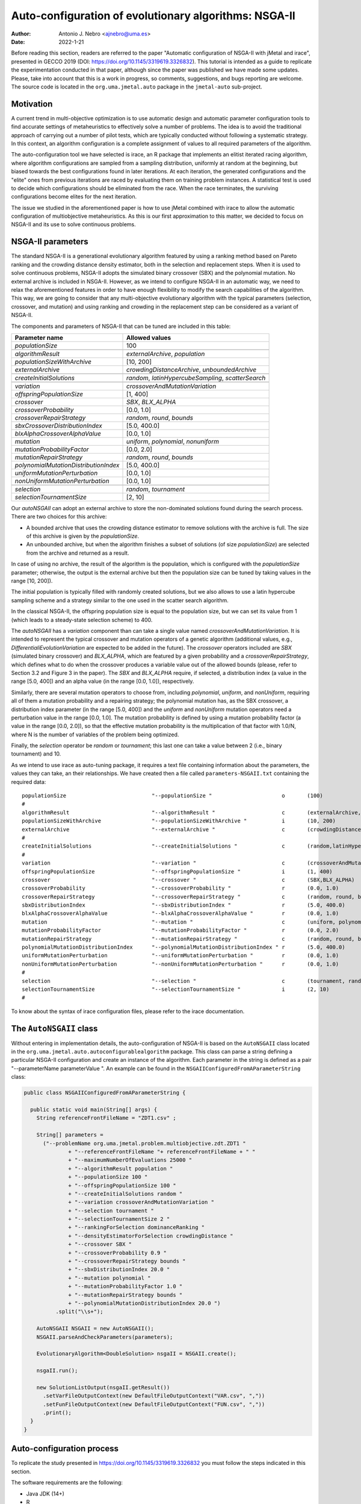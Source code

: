 .. _autoconfigurationNSGAII:

Auto-configuration of evolutionary algorithms: NSGA-II
======================================================

:Author: Antonio J. Nebro <ajnebro@uma.es>
:Date: 2022-1-21

Before reading this section, readers are referred to the paper "Automatic configuration of NSGA-II with jMetal and irace", presented in GECCO 2019 (DOI: https://doi.org/10.1145/3319619.3326832). This tutorial is intended as a guide to replicate the experimentation conducted in that paper, although since the paper was published we have made some updates. Please, take into account that this is a work in progress, so comments, suggestions, and bugs reporting are welcome. The source code is located in the ``org.uma.jmetal.auto`` package in the ``jmetal-auto`` sub-project.

Motivation
----------
A current trend in multi-objective optimization is to use automatic design and automatic parameter configuration tools to find accurate settings of metaheuristics to effectively solve a number of problems. The idea is to avoid the traditional approach of carrying out a number of pilot tests, which are typically conducted without following a systematic strategy. In this context, an algorithm configuration is a complete assignment of values to all required parameters of the algorithm.

The auto-configuration tool we have selected is irace, an R package that implements an
elitist iterated racing algorithm, where algorithm configurations
are sampled from a sampling distribution, uniformly at random at the beginning, but biased towards the best configurations found in later iterations. At each iteration, the generated configurations and
the "elite" ones from previous iterations are raced by evaluating
them on training problem instances. A statistical test is used to
decide which configurations should be eliminated from the race.
When the race terminates, the surviving configurations become
elites for the next iteration.

The issue we studied in the aforementioned paper is how to use jMetal combined with irace to allow the automatic configuration of multiobjective metaheuristics. As this is our first approximation to this matter, we decided to focus on NSGA-II and its use to solve continuous problems.


NSGA-II parameters
------------------
The standard NSGA-II is a generational evolutionary algorithm featured by using a ranking method based on Pareto ranking and the crowding distance density estimator, both in the selection and replacement steps.
When it is used to solve continuous problems, NSGA-II adopts the
simulated binary crossover (SBX) and the polynomial mutation. No
external archive is included in NSGA-II.
However, as we intend to configure NSGA-II in an automatic
way, we need to relax the aforementioned features in order to have
enough flexibility to modify the search capabilities of the algorithm.
This way, we are going to consider that any multi-objective evolutionary
algorithm with the typical parameters (selection, crossover,
and mutation) and using ranking and crowding in the replacement
step can be considered as a variant of NSGA-II.

The components and parameters of NSGA-II that can be tuned are included in this table: 

+---------------------------------------+-----------------------------------------------------+
| Parameter name                        | Allowed values                                      |
+=======================================+=====================================================+
| *populationSize*                      | 100                                                 |
+---------------------------------------+-----------------------------------------------------+
+---------------------------------------+-----------------------------------------------------+
| *algorithmResult*                     | *externalArchive*, *population*                     |
+---------------------------------------+-----------------------------------------------------+
| *populationSizeWithArchive*           | [10, 200]                                           |
+---------------------------------------+-----------------------------------------------------+
| *externalArchive*                     | *crowdingDistanceArchive*, *unboundedArchive*       |
+---------------------------------------+-----------------------------------------------------+
+---------------------------------------+-----------------------------------------------------+
| *createInitialSolutions*              | *random*, *latinHypercubeSampling*, *scatterSearch* |
+---------------------------------------+-----------------------------------------------------+
+---------------------------------------+-----------------------------------------------------+
| *variation*                           | *crossoverAndMutationVariation*                     |
+---------------------------------------+-----------------------------------------------------+
| *offspringPopulationSize*             | [1, 400]                                            |
+---------------------------------------+-----------------------------------------------------+
| *crossover*                           | *SBX*, *BLX_ALPHA*                                  |
+---------------------------------------+-----------------------------------------------------+
| *crossoverProbability*                | [0.0, 1.0]                                          |
+---------------------------------------+-----------------------------------------------------+
| *crossoverRepairStrategy*             | *random*, *round*, *bounds*                         |
+---------------------------------------+-----------------------------------------------------+
| *sbxCrossoverDistributionIndex*       | [5.0, 400.0]                                        |
+---------------------------------------+-----------------------------------------------------+
| *blxAlphaCrossoverAlphaValue*         | [0.0, 1.0]                                          |
+---------------------------------------+-----------------------------------------------------+
| *mutation*                            | *uniform*, *polynomial*, *nonuniform*               |
+---------------------------------------+-----------------------------------------------------+
| *mutationProbabilityFactor*           | [0.0, 2.0]                                          |
+---------------------------------------+-----------------------------------------------------+
| *mutationRepairStrategy*              | *random*, *round*, *bounds*                         |
+---------------------------------------+-----------------------------------------------------+
| *polynomialMutationDistributionIndex* | [5.0, 400.0]                                        |
+---------------------------------------+-----------------------------------------------------+
| *uniformMutationPerturbation*         | [0.0, 1.0]                                          |
+---------------------------------------+-----------------------------------------------------+
| *nonUniformMutationPerturbation*      | [0.0, 1.0]                                          |
+---------------------------------------+-----------------------------------------------------+
+---------------------------------------+-----------------------------------------------------+
| *selection*                           | *random*, *tournament*                              |
+---------------------------------------+-----------------------------------------------------+
| *selectionTournamentSize*             | [2, 10]                                             |
+---------------------------------------+-----------------------------------------------------+

Our *autoNSGAII* can adopt an external archive to store the non-dominated solutions found during the search process. There are two choices for this archive:

* A bounded archive that uses the crowding distance estimator to remove solutions with the archive is full. The size of this archive is given by the *populationSize*.
* An unbounded archive, but when the algorithm finishes a subset of solutions (of size *populationSize*) are selected from the archive and returned as a result. 
  
In case of using no archive, the result of the algorithm is the population, which is configured with the *populationSize* parameter; otherwise, the output is the external archive but then the population size can be tuned by taking values in the range [10, 200]).

The initial population is typically filled with randomly created solutions, but we also allows to use a latin hypercube sampling scheme and a strategy similar to the one used in the scatter search algorithm.

In the classical NSGA-II, the offspring population size is equal to the population size, but we can set its value from 1 (which leads to a steady-state selection scheme) to 400.

The *autoNSGAII* has a *variation* component than can take a single value named *crossoverAndMutationVariation*. It is intended to represent the typical crossover and mutation operators of a genetic algorithm (additional values, e.g., *DifferentialiEvolutionVariation* are expected to be added in the future). The *crossover* operators included are *SBX* (simulated binary crossover) and *BLX_ALPHA*, which are featured by a given probability and a *crossoverRepairStrategy*, which defines what to do when the crossover produces a variable value out of the allowed bounds (please, refer to Section 3.2 and Figure 3 in the paper). The *SBX* and *BLX_ALPHA* require, if selected, a distribution index (a value in the range [5.0, 400]) and an alpha value (in the range [0.0, 1.0]), respectively. 

Similarly, there are several mutation operators to choose from, including *polynomial*, *uniform*, and *nonUniform*, requiring all of them a mutation probability and a repairing strategy; the polynomial mutation has, as the SBX crossover, a distribution index parameter (in the range [5.0, 400]) and the *uniform* and *nonUniform* mutation operators need a perturbation value in the range [0.0, 1.0]. The mutation probability is defined by using a mutation probability factor (a value in the range [0.0, 2.0]), so that the effective mutation probability is the multiplication of that factor with 1.0/N, where N is the number of variables of the problem being optimized.

Finally, the *selection* operator be *random* or *tournament*; this last one can take a value between 2 (i.e., binary tournament) and 10.

As we intend to use irace as auto-tuning package, it requires a text file containing information about the parameters, the values they can take, an their relationships. We have created then a file called ``parameters-NSGAII.txt`` containing the required data::

  populationSize                           "--populationSize "                      o       (100)                                              
  #
  algorithmResult                          "--algorithmResult "                     c       (externalArchive, population)                      
  populationSizeWithArchive                "--populationSizeWithArchive "           i       (10, 200)                      | algorithmResult %in% c("externalArchive")
  externalArchive                          "--externalArchive "                     c       (crowdingDistanceArchive, unboundedArchive) | algorithmResult %in% c("externalArchive")
  #
  createInitialSolutions                   "--createInitialSolutions "              c       (random,latinHypercubeSampling,scatterSearch)
  #
  variation                                "--variation "                           c       (crossoverAndMutationVariation)
  offspringPopulationSize                  "--offspringPopulationSize "             i       (1, 400)
  crossover                                "--crossover "                           c       (SBX,BLX_ALPHA)
  crossoverProbability                     "--crossoverProbability "                r       (0.0, 1.0)                     | crossover %in% c("SBX","BLX_ALPHA")
  crossoverRepairStrategy                  "--crossoverRepairStrategy "             c       (random, round, bounds)        | crossover %in% c("SBX","BLX_ALPHA")
  sbxDistributionIndex                     "--sbxDistributionIndex "                r       (5.0, 400.0)                   | crossover %in% c("SBX")
  blxAlphaCrossoverAlphaValue              "--blxAlphaCrossoverAlphaValue "         r       (0.0, 1.0)                     | crossover %in% c("BLX_ALPHA")
  mutation                                 "--mutation "                            c       (uniform, polynomial, nonUniform)
  mutationProbabilityFactor                "--mutationProbabilityFactor "           r       (0.0, 2.0)                     | mutation %in% c("uniform","polynomial","nonUniform")
  mutationRepairStrategy                   "--mutationRepairStrategy "              c       (random, round, bounds)        | mutation %in% c("uniform","polynomial","nonUniform")
  polynomialMutationDistributionIndex      "--polynomialMutationDistributionIndex " r       (5.0, 400.0)                   | mutation %in% c("polynomial")
  uniformMutationPerturbation              "--uniformMutationPerturbation "         r       (0.0, 1.0)                     | mutation %in% c("uniform")
  nonUniformMutationPerturbation           "--nonUniformMutationPerturbation "      r       (0.0, 1.0)                     | mutation %in% c("nonUniform")
  #
  selection                                "--selection "                           c       (tournament, random)
  selectionTournamentSize                  "--selectionTournamentSize "             i       (2, 10)                        | selection %in% c("tournament")
  #

To know about the syntax of irace configuration files, please refer to the irace documentation.


The ``AutoNSGAII`` class
------------------------
Without entering in implementation details, the auto-configuration of NSGA-II is based on the ``AutoNSGAII`` class located in the ``org.uma.jmetal.auto.autoconfigurablealgorithm`` package. This class can parse a string defining a particular NSGA-II configuration and create an instance of the algorithm. Each parameter in the string is defined as a pair "--parameterName parameterValue ". An example can be found in the ``NSGAIIConfiguredFromAParameterString`` class:

.. code-block:: java

  public class NSGAIIConfiguredFromAParameterString {

    public static void main(String[] args) {
      String referenceFrontFileName = "ZDT1.csv" ;

      String[] parameters =
        ("--problemName org.uma.jmetal.problem.multiobjective.zdt.ZDT1 "
                + "--referenceFrontFileName "+ referenceFrontFileName + " "
                + "--maximumNumberOfEvaluations 25000 "
                + "--algorithmResult population "
                + "--populationSize 100 "
                + "--offspringPopulationSize 100 "
                + "--createInitialSolutions random "
                + "--variation crossoverAndMutationVariation "
                + "--selection tournament "
                + "--selectionTournamentSize 2 "
                + "--rankingForSelection dominanceRanking "
                + "--densityEstimatorForSelection crowdingDistance "
                + "--crossover SBX "
                + "--crossoverProbability 0.9 "
                + "--crossoverRepairStrategy bounds "
                + "--sbxDistributionIndex 20.0 "
                + "--mutation polynomial "
                + "--mutationProbabilityFactor 1.0 "
                + "--mutationRepairStrategy bounds "
                + "--polynomialMutationDistributionIndex 20.0 ")
            .split("\\s+");

      AutoNSGAII NSGAII = new AutoNSGAII();
      NSGAII.parseAndCheckParameters(parameters);

      EvolutionaryAlgorithm<DoubleSolution> nsgaII = NSGAII.create();

      nsgaII.run();

      new SolutionListOutput(nsgaII.getResult())
        .setVarFileOutputContext(new DefaultFileOutputContext("VAR.csv", ","))
        .setFunFileOutputContext(new DefaultFileOutputContext("FUN.csv", ","))
        .print();
    }
  }

Auto-configuration process
--------------------------

To replicate the study presented in https://doi.org/10.1145/3319619.3326832 you must follow the steps indicated in this section.

The software requirements are the following:

* Java JDK (14+)
* R


Prepare the needed stuff
^^^^^^^^^^^^^^^^^^^^^^^^
The first step is to create a directory for the experiment. Let us called is, for example, ``iraceJMetal``. This directory must contain:

* File ``jmetal-auto-5.12-jar-with-dependencies.jar``. To generate this file, just type the following command at the root of the jMetal project:

    .. code-block:: bash

      mvn clean package -DskipTests=true

  If everything goes fine, the file will be generated in the ``jmetal-auto/target`` folder.
* The contents of folder ``jmetal-auto/src/main/resources/irace``:
  
  1. ``irace.tar.gz``: file containing irace
  2. ``parameters-NSGAII.txt``: file describing the parameters that can be tuned, including their allowed values and their dependences. You are free to modify some parameter values if you know their meaning.
  3. ``instances-list.txt``: the problems to be solved and their reference Pareto fronts are included here. It currently contains the data for using the WFG benchmark problems:

  .. code-block:: text
  
    org.uma.jmetal.problem.multiobjective.wfg.WFG1 --referenceFrontFileName WFG1.2D.csv --maximumNumberOfEvaluations 25000
    org.uma.jmetal.problem.multiobjective.wfg.WFG2 --referenceFrontFileName WFG2.2D.csv --maximumNumberOfEvaluations 25000
    org.uma.jmetal.problem.multiobjective.wfg.WFG3 --referenceFrontFileName WFG3.2D.csv --maximumNumberOfEvaluations 25000
    org.uma.jmetal.problem.multiobjective.wfg.WFG4 --referenceFrontFileName WFG4.2D.csv --maximumNumberOfEvaluations 25000
    org.uma.jmetal.problem.multiobjective.wfg.WFG5 --referenceFrontFileName WFG5.2D.csv --maximumNumberOfEvaluations 25000
    org.uma.jmetal.problem.multiobjective.wfg.WFG6 --referenceFrontFileName WFG6.2D.csv --maximumNumberOfEvaluations 25000
    org.uma.jmetal.problem.multiobjective.wfg.WFG7 --referenceFrontFileName WFG7.2D.csv --maximumNumberOfEvaluations 25000
    org.uma.jmetal.problem.multiobjective.wfg.WFG8 --referenceFrontFileName WFG8.2D.csv --maximumNumberOfEvaluations 25000
    org.uma.jmetal.problem.multiobjective.wfg.WFG9 --referenceFrontFileName WFG9.2D.csv --maximumNumberOfEvaluations 25000

  Each line indicates the problem, the name of the file containing the reference Pareto front of the problem, and the stopping condition of the algorithm (i.e., the maximum number of evaluations of the algorithm).

  1. ``scenario-NSGAII.txt``: default irace parameters (we usually keep this file unchanged)
  2. ``target-runner``. Bash script which is executed in every run of irace. This file must have execution rights (if not, just type ``chmod +x target-runner`` in a terminal)
  3. ``run.sh``. Bash script to run irace. VERY IMPORTANT: the number of cores to be used by irace are indicated in the ``IRACE_PARAMS`` variable (the default value is 24).

* A directory called ``execdir`` that must contain a copy of the ``resources`` folder of the jMetal project. This is needed to allow the algorithm to find the reference fronts.


Running everything
^^^^^^^^^^^^^^^^^^

Once we have all the needed resources in the `ìraceJmetal`` directory, we are ready to execute the script that will carry out the auto-configuraton by using irace. Take into account that irace will generate thousands of configurations (the default value is 100,000), so using a multi-core machine is advisable. We have tested the software in Linux, macOS , and Windows 10 (in the Ubuntu Bash console).

To run irace simply run the following command:

.. code-block:: bash

  ./run.sh NSGAII 3

The last parameter is used as a seed.

Results
^^^^^^^

irace will use the directory called ``execdir`` (previously created) to write a number of output files. Two of those files are of particular interest: ``irace.stderr.out`` and ``irace.sdtout.out``. The first file should be empty, i.e., we should get an empty line when executing this command:

.. code-block:: bash

  cat execdir/irace.stderr.out

The second file contains a lot of information about the run of irace, including the configurations being tested. We are particularly interested in the best found configurations, which are written at the end of the file (just below the line starting by "# Best configuration as command lines"). For example, a result is the following:

.. code-block:: text

  # Best configurations as commandlines (first number is the configuration ID; same order as above):
  4646  --algorithmResult externalArchive --populationSize 100 --populationSizeWithArchive 20 --maximumNumberOfEvaluations 25000 --createInitialSolutions random --variation crossoverAndMutationVariation --offspringPopulationSize 1 --crossover BLX_ALPHA --crossoverProbability 0.876 --crossoverRepairStrategy random --blxAlphaCrossoverAlphaValue 0.5729 --mutation uniform --mutationProbability 0.0439 --mutationRepairStrategy bounds --uniformMutationPerturbation 0.9957 --selection tournament --selectionTournamentSize 8

This configuration can be used in the ``NSGAIIConfiguredFromAParameterString`` program, replacing the existing one, to run NSGA-II with those settings.
